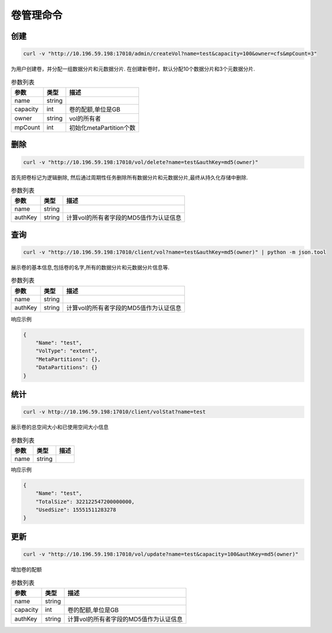 卷管理命令
===================

创建
----------

.. code-block:: bash

   curl -v "http://10.196.59.198:17010/admin/createVol?name=test&capacity=100&owner=cfs&mpCount=3"


为用户创建卷，并分配一组数据分片和元数据分片. 在创建新卷时，默认分配10个数据分片和3个元数据分片.

.. csv-table:: 参数列表
   :header: "参数", "类型", "描述"
   
   "name", "string", ""
   "capacity", "int", "卷的配额,单位是GB"
   "owner", "string", "vol的所有者"
   "mpCount","int","初始化metaPartition个数"

删除
-------------

.. code-block:: bash

   curl -v "http://10.196.59.198:17010/vol/delete?name=test&authKey=md5(owner)"


首先把卷标记为逻辑删除, 然后通过周期性任务删除所有数据分片和元数据分片,最终从持久化存储中删除.

.. csv-table:: 参数列表
   :header: "参数", "类型", "描述"
   
   "name", "string", ""
   "authKey", "string", "计算vol的所有者字段的MD5值作为认证信息"

查询
---------

.. code-block:: bash

   curl -v "http://10.196.59.198:17010/client/vol?name=test&authKey=md5(owner)" | python -m json.tool


展示卷的基本信息,包括卷的名字,所有的数据分片和元数据分片信息等.

.. csv-table:: 参数列表
   :header: "参数", "类型", "描述"
   
   "name", "string", ""
   "authKey", "string", "计算vol的所有者字段的MD5值作为认证信息"

响应示例

.. code-block:: json

   {
       "Name": "test",
       "VolType": "extent",
       "MetaPartitions": {},
       "DataPartitions": {}
   }


统计
-------

.. code-block:: bash

   curl -v http://10.196.59.198:17010/client/volStat?name=test


展示卷的总空间大小和已使用空间大小信息

.. csv-table:: 参数列表
   :header: "参数", "类型", "描述"
   
   "name", "string", ""

响应示例

.. code-block:: json

   {
       "Name": "test",
       "TotalSize": 322122547200000000,
       "UsedSize": 15551511283278
   }


更新
----------

.. code-block:: bash

   curl -v "http://10.196.59.198:17010/vol/update?name=test&capacity=100&authKey=md5(owner)"

增加卷的配额

.. csv-table:: 参数列表
   :header: "参数", "类型", "描述"

   "name", "string", ""
   "capacity", "int", "卷的配额,单位是GB"
   "authKey", "string", "计算vol的所有者字段的MD5值作为认证信息"
